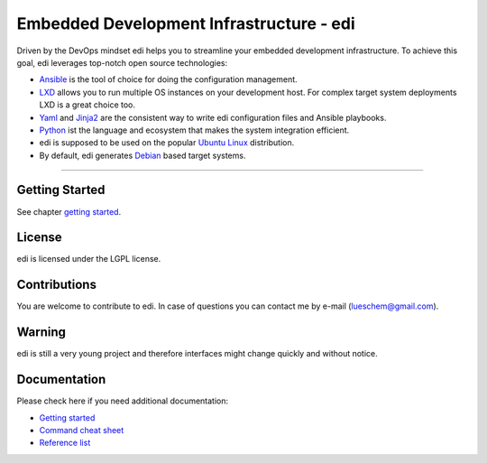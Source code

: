 Embedded Development Infrastructure - edi
=========================================

Driven by the DevOps mindset edi helps you to streamline your embedded development infrastructure. To achieve this
goal, edi leverages top-notch open source technologies:

- Ansible_ is the tool of choice for doing the configuration management.
- LXD_ allows you to run multiple OS instances on your development host. For complex target system deployments
  LXD is a great choice too.
- Yaml_ and Jinja2_ are the consistent way to write edi configuration files and Ansible playbooks.
- Python_ ist the language and ecosystem that makes the system integration efficient.
- edi is supposed to be used on the popular `Ubuntu Linux`_ distribution.
- By default, edi generates Debian_ based target systems.

.. _Ansible: https://www.ansible.com
.. _LXD: https://www.linuxcontainers.org
.. _Yaml: http://docs.ansible.com/ansible/YAMLSyntax.html
.. _Jinja2: http://jinja.pocoo.org/
.. _Python: https://www.python.org
.. _Ubuntu Linux: https://www.ubuntu.com
.. _Debian: https://www.debian.org

----


Getting Started
+++++++++++++++

See chapter `getting started`_.

.. _getting started:  docs/getting_started.rst

License
+++++++

edi is licensed under the LGPL license.

Contributions
+++++++++++++

You are welcome to contribute to edi. In case of questions you can contact me by e-mail (lueschem@gmail.com).

Warning
+++++++

edi is still a very young project and therefore interfaces might change quickly and without notice.


Documentation
+++++++++++++

Please check here if you need additional documentation:

- `Getting started`_
- `Command cheat sheet`_
- `Reference list`_

.. _Getting started: docs/getting_started.rst
.. _Command cheat sheet: docs/command_cheat_sheet.rst
.. _Reference list: docs/reference_list.rst

